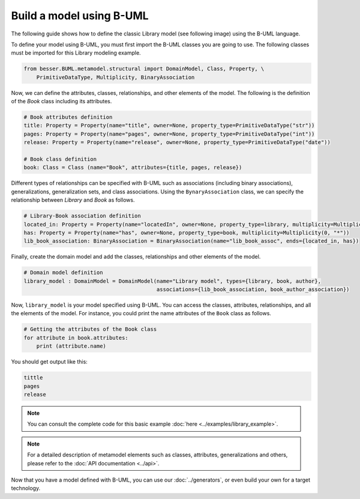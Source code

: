 Build a model using B-UML
=========================

The following guide shows how to define the classic Library model (see following image) using the B-UML language.

.. image:: ../img/library_uml_model.jpg
  :width: 600
  :alt: Library model
  :align: center

To define your model using B-UML, you must first import the B-UML classes you are going to use. The following classes 
must be imported for this Library modeling example.

.. code-block:: python

    from besser.BUML.metamodel.structural import DomainModel, Class, Property, \
        PrimitiveDataType, Multiplicity, BinaryAssociation

Now, we can define the attributes, classes, relationships, and other elements of the model. The following is the definition 
of the *Book* class including its attributes.

.. code-block:: python

    # Book attributes definition
    title: Property = Property(name="title", owner=None, property_type=PrimitiveDataType("str"))
    pages: Property = Property(name="pages", owner=None, property_type=PrimitiveDataType("int"))
    release: Property = Property(name="release", owner=None, property_type=PrimitiveDataType("date"))

    # Book class definition
    book: Class = Class (name="Book", attributes={title, pages, release})

Different types of relationships can be specified with B-UML such as associations (including binary associations), generalizations, 
generalization sets, and class associations. Using the ``BynaryAssociation`` class, we can specify the relationship between *Library* 
and *Book* as follows. 

.. code-block:: python

    # Library-Book association definition
    located_in: Property = Property(name="locatedIn", owner=None, property_type=library, multiplicity=Multiplicity(1, 1))
    has: Property = Property(name="has", owner=None, property_type=book, multiplicity=Multiplicity(0, "*"))
    lib_book_association: BinaryAssociation = BinaryAssociation(name="lib_book_assoc", ends={located_in, has})

Finally, create the domain model and add the classes, relationships and other elements of the model.

.. code-block:: python

    # Domain model definition
    library_model : DomainModel = DomainModel(name="Library model", types={library, book, author}, 
                                              associations={lib_book_association, book_author_association})


Now, ``library_model`` is your model specified using B-UML. You can access the classes, attributes, relationships, and all the 
elements of the model. For instance, you could print the name attributes of the ``Book`` class as follows.

.. code-block:: python

    # Getting the attributes of the Book class
    for attribute in book.attributes:
        print (attribute.name)

You should get output like this:

.. code-block:: console

    tittle
    pages
    release

.. note::
    
    You can consult the complete code for this basic example :doc:`here <../examples/library_example>`.

.. note::
    
    For a detailed description of metamodel elements such as classes, attributes, generalizations and others, 
    please refer to the :doc:`API documentation <../api>`.

Now that you have a model defined with B-UML, you can use our :doc:`../generators`, or even build your own for a target technology.
